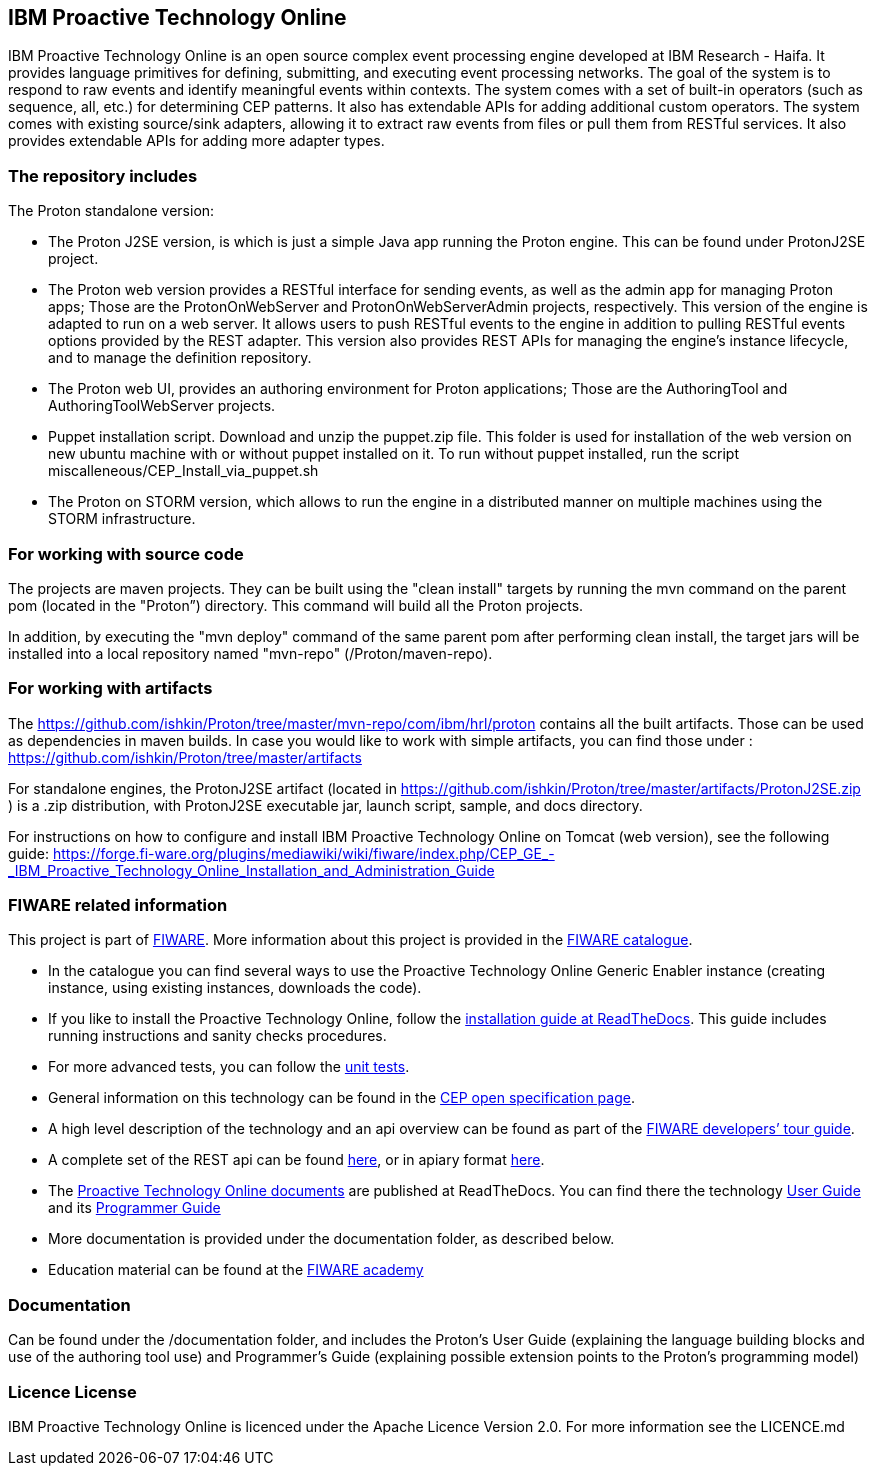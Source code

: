 == IBM Proactive Technology Online ==
IBM Proactive Technology Online is an open source complex event processing engine developed at IBM Research - Haifa. It provides language primitives for defining,
submitting, and executing event processing networks. The goal of the system is to respond to raw events and identify meaningful events within contexts. 
The system comes with a set of built-in operators (such as sequence, all, etc.) for determining CEP patterns. 
It also has extendable APIs for adding additional custom operators. The system comes with existing source/sink adapters, allowing it to extract raw events from files or pull 
them from RESTful services. It also provides extendable APIs for adding more adapter types. 

=== The repository includes ===
.The Proton standalone version:
- The Proton J2SE version,  is which is just a simple Java app running the Proton engine. This can be found under ProtonJ2SE project.
- The Proton web version provides a RESTful interface for sending events, as well as the admin app for managing Proton apps; Those are the ProtonOnWebServer and ProtonOnWebServerAdmin projects, respectively.
This version of the engine is adapted to run on a web server. It allows users to push RESTful events to the engine in addition to pulling 
RESTful events options provided by the REST adapter. This version also provides REST APIs for managing the engine’s instance lifecycle, and to manage the definition repository.
- The Proton web UI,  provides an authoring environment for Proton applications; Those are the AuthoringTool and AuthoringToolWebServer projects.
- Puppet installation script. Download and unzip the puppet.zip file. This folder is used for installation of the web version on new ubuntu machine with or without puppet installed on it. To run without puppet installed, run the script miscalleneous/CEP_Install_via_puppet.sh

- The Proton on STORM version, which allows to run the engine in a distributed manner on multiple machines using the STORM infrastructure.

=== For working with source code ===
The projects are maven projects. They can be built using the "clean install" targets by running the mvn command on the parent pom (located in the "Proton”) directory. This command will build all the Proton projects.

In addition, by executing the "mvn deploy" 	command of the same parent pom after performing clean install, the target jars will be installed into a local repository named "mvn-repo" (/Proton/maven-repo).

=== For working with artifacts ===
The https://github.com/ishkin/Proton/tree/master/mvn-repo/com/ibm/hrl/proton contains all the built artifacts. Those can be used as dependencies in maven builds. 
In case you would like to work with simple artifacts, you can find those under :  https://github.com/ishkin/Proton/tree/master/artifacts

For standalone engines, the ProtonJ2SE artifact (located in https://github.com/ishkin/Proton/tree/master/artifacts/ProtonJ2SE.zip )   is a .zip distribution, with ProtonJ2SE executable jar, launch script, sample, and docs directory. 

For instructions on how to configure and install IBM Proactive Technology Online on Tomcat (web version), see the following guide: https://forge.fi-ware.org/plugins/mediawiki/wiki/fiware/index.php/CEP_GE_-_IBM_Proactive_Technology_Online_Installation_and_Administration_Guide

=== FIWARE related information ===
This project is part of https://www.fiware.org/[FIWARE].
More information about this project is provided in the http://catalogue.fiware.org/enablers/complex-event-processing-cep-proactive-technology-online[FIWARE catalogue]. 

- In the catalogue you can find several ways to use the Proactive Technology Online Generic Enabler instance (creating instance, using existing instances, downloads the code). 
- If you like to install the Proactive Technology Online, follow the http://proactive-technology-online.readthedocs.org/en/latest/Proton-InstallationAndAdminGuide/index.html[installation guide at ReadTheDocs]. This guide includes running instructions and sanity checks procedures. 
- For more advanced tests, you can follow the https://forge.fiware.org/plugins/mediawiki/wiki/fiware/index.php/CEP_GE_-_IBM_Proactive_Technology_Online_Unit_Testing_Plan[unit tests].
- General information on this technology can be found in the http://forge.fiware.org/plugins/mediawiki/wiki/fiware/index.php/FIWARE.OpenSpecification.Data.CEP[CEP open specification page].
- A high level description of the technology and an api overview can be found as part of the https://www.fiware.org/devguides/real-time-processing-of-context-events/[FIWARE developers’ tour guide].
- A complete set of the REST api can be found http://forge.fiware.org/plugins/mediawiki/wiki/fiware/index.php/Complex_Event_Processing_Open_RESTful_API_Specification[here], or in apiary format http://htmlpreview.github.io/?https://github.com/ishkin/Proton/blob/master/documentation/apiary/CEP-apiary-blueprint.html[here].
- The http://proactive-technology-online.readthedocs.org/en/latest/index.html[Proactive Technology Online documents] are published at ReadTheDocs. You can find there the technology http://proactive-technology-online.readthedocs.org/en/latest/ProtonUserGuide_FI_WAREv4_4_1/index.html[User Guide] and its http://proactive-technology-online.readthedocs.org/en/latest/ProtonProgrammerGuide_FI_WAREv4_4_1/index.html[Programmer Guide] 
- More documentation is provided under the documentation folder, as described below. 
- Education material can be found at the https://edu.fiware.org/course/view.php?id=58[FIWARE academy]

=== Documentation ===
Can be found under the /documentation folder, and includes the Proton's User Guide (explaining the language building blocks and use of the authoring tool use) and Programmer's Guide (explaining possible extension points to the Proton's programming model)

=== Licence License ===
IBM Proactive Technology Online is licenced under the Apache Licence Version 2.0. For more information see the LICENCE.md
